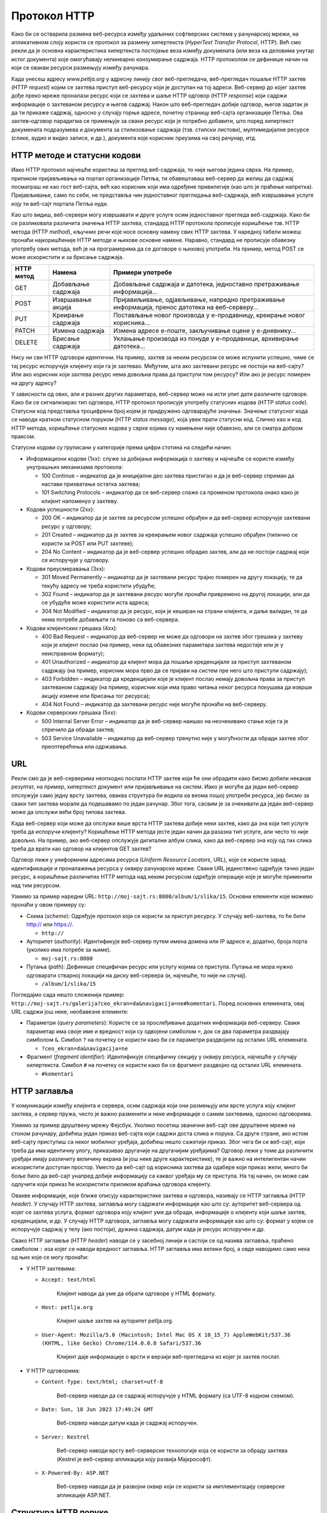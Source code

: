 Протокол HTTP
=============

Како би се остварила размена веб-ресурса између удаљених софтверских система у рачунарској мрежи, на апликативном слоју користи се протокол за размену хипертекста (*HyperText Transfer Protocol*, HTTP). Већ смо рекли да је основна карактеристика хипертекста постојање веза између докумената (или веза ка деловима унутар истог документа) које омогућавају нелинеарно конзумирање садржаја. HTTP протоколом се дефинише начин на који се овакви ресурси размењују између рачунара.

Када унесеш адресу *www.petlja.org* у адресну линију свог веб-прегледача, веб-прегледач пошаље HTTP захтев (HTTP *request*) којим се захтева приступ веб-ресурсу који је доступан на тој адреси. Веб-сервер до којег захтев дође преко мреже проналази ресурс који се захтева и шаље HTTP одговор (HTTP *response*) који садржи информације о захтеваном ресурсу и његов садржај. Након што веб-прегледач добије одговор, његов задатак је да ти прикаже садржај, односно у случају горње адресе, почетну страницу веб-сајта организације Петља. Ова захтев–одговор парадигма се примењује за сваки ресурс који је потребно добавити, што поред хипертекст докумената подразумева и документа за стилизовање садржаја (тзв. стилски листови), мултимедијалне ресурсе (слике, аудио и видео записе, и др.), документа које корисник преузима на свој рачунар, итд.

.. image:: ../../_images/slika_37a.png
        :width: 780
        :align: center

HTTP методе и статусни кодови
_______________________________

Иако HTTP протокол најчешће користиш за преглед веб-садржаја, то није његова једина сврха. На пример, приликом пријављивања на портал организације Петља, ти обавештаваш веб-сервер да желиш да садржај посматраш не као гост веб-сајта, већ као корисник који има одређене привилегије (као што је праћење напретка). Пријављивање, само по себи, не представља чин једноставног прегледања веб-садржаја, већ извршавање услуге коју ти веб-сајт портала Петља нуди. 

Као што видиш, веб-сервери могу извршавати и друге услуге осим једноставног прегледа веб-садржаја. Како би се разликовала различита значења HTTP захтева, стандард HTTP протокола прописује коришћење тзв. HTTP метода (HTTP *method*), кључних речи које носе основну намену свих HTTP захтева. У наредној табели можеш пронаћи најкоришћеније HTTP методе и њихове основне намене. Наравно, стандард не прописује обавезну употребу ових метода, већ је на програмерима да се договоре о њиховој употреби. На пример, метод POST се може искористити и за брисање садржаја.

+----------------+--------------------+--------------------------------------------------------------------------------------------------+
| **HTTP метод** | **Намена**         | **Примери употребе**                                                                             |
+================+====================+==================================================================================================+
| GET            | Добављање садржаја | Добављање садржаја и датотека, једноставно претраживање информација...                           |
+----------------+--------------------+--------------------------------------------------------------------------------------------------+
| POST           | Извршавање акција  | Пријавиљивање, одјављивање, напредно претраживање информација, пренос датотека на веб-серверу... |
+----------------+--------------------+--------------------------------------------------------------------------------------------------+
| PUT            | Креирање садржаја  | Постављање новог производа у е-продавницу, креирање новог корисника...                           |
+----------------+--------------------+--------------------------------------------------------------------------------------------------+
| PATCH          | Измена садржаја    | Измена адресе е-поште, закључивање оцене у е-дневнику...                                         |
+----------------+--------------------+--------------------------------------------------------------------------------------------------+
| DELETE         | Брисање садржаја   | Уклањање производа из понуде у е-продавници, архивирање датотека...                              |
+----------------+--------------------+--------------------------------------------------------------------------------------------------+

Нису ни сви HTTP одговори идентични. На пример, захтев за неким ресурсом се може испунити успешно, чиме се тај ресурс испоручује клијенту који га је захтевао. Међутим, шта ако захтевани ресурс не постоји на веб-сајту? Или ако корисник који захтева ресурс нема довољна права да приступи том ресурсу? Или ако је ресурс померен на другу адресу?

У зависности од ових, али и разних других параметара, веб-сервер може на исти упит   дати различите одговоре. Како би се сигнализирао тип одговора, HTTP протокол прописује употребу статусних кодова (HTTP *status code*). Статусни код представља троцифрени број којем је придружено одговарајуће значење. Значење статусног кода се наводи кратком статусном поруком (HTTP *status message*), која увек прати статусни код. Слично као и код HTTP метода, коришћење статусних кодова у сврхе којима су намењени није обавезно, али се сматра добром праксом.

Статусни кодови су груписани у категорије према цифри стотина на следећи начин:

- Информациони кодови (1xx): служе за добијање информација о захтеву и најчешће се користе између унутрашњих механизама протокола:

  - 100 Continue – индикатор да је иницијални део захтева пристигао и да је веб-сервер спреман да настави прихватање остатка захтева;
  - 101 Switching Protocols – индикатор да се веб-сервер слаже са променом протокола онако како је клијент напоменуо у захтеву.

- Кодови успешности (2xx):

  - 200 OK – индикатор да је захтев за ресурсом успешно обрађен и да веб-сервер испоручује захтевани ресурс у одговору;
  - 201 Created – индикатор да је захтев за креирањем новог садржаја успешно обрађен (типично се користи за POST или PUT захтеве);
  - 204 No Content – индикатор да је веб-сервер успешно обрадио захтев, али да не постоји садржај који се испоручује у одговору.

- Кодови преусмеравања (3xx):

  - 301 Moved Permanently – индикатор да је захтевани ресурс трајно померен на другу локацију, те да текућу адресу не треба користити убудуће;
  - 302 Found – индикатор да је захтевани ресурс могуће пронаћи привремено на другој локацији, али да се убудуће може користити иста адреса;
  - 304 Not Modified – индикатор да је ресурс, који је кеширан на страни клијента, и даље валидан, те да нема потребе добављати га поново са веб-сервера.

- Кодови клијентских грешака (4xx):

  - 400 Bad Request – индикатор да веб-сервер не може да одговори на захтев због грешака у захтеву који је клијент послао (на пример, неки од обавезних параметара захтева недостаје или је у неисправном формату);
  - 401 Unauthorized – индикатор да клијент мора да пошаље креденцијале за приступ захтеваном садржају (на пример, корисник мора прво да се пријави на систем пре него што приступи садржају);
  - 403 Forbidden – индикатор да креденцијали које је клијент послао немају довољна права за приступ захтеваном садржају (на пример, корисник који има право читања неког ресурса покушава да изврши акцију измене или брисања тог ресурса);
  - 404 Not Found – индикатор да захтевани ресурс није могуће пронаћи на веб-серверу.

- Кодови серверских грешака (5xx):

  - 500 Internal Server Error – индикатор да је веб-сервер наишао на неочекивано стање које га је спречило да обради захтев;
  - 503 Service Unavailable – индикатор да веб-сервер тренутно није у могућности да обради захтев због преоптерећења или одржавања.

URL
___

Рекли смо да је веб-серверима неопходно послати HTTP захтев који ће они обрадити како бисмо добили некакав резултат, на пример, хипертекст документ или пријављивање на систем. Иако је могуће да један веб-сервер опслужује само једну врсту захтева, оваква структура би водила ка веома лошој употреби ресурса, јер бисмо за сваки тип захтева морали да подешавамо по један рачунар. Због тога, сасвим је за очекивати да један веб-сервер може да опслужи већи број типова захтева.

Када веб-сервер који може да опслужи више врста HTTP захтева добије неки захтев, како да зна који тип услуге треба да испоручи клијенту? Коришћење HTTP метода јесте један начин да разазна тип услуге, али често то није довољно. На пример, ако веб-сервер опслужује дигитални албум слика, како да веб-сервер зна коју од тих слика треба да врати као одговор на клијентов GET захтев?

Одговор лежи у униформним адресама ресурса (*Uniform Resource Locators*, URL), којe се користе зарад идентификације и проналажења ресурса у оквиру рачунарске мреже. Сваки URL јединствено одређује тачно један ресурс, а коришћење различитих HTTP метода над неким ресурсом одређује операције које је могуће применити над тим ресурсом.

Узмимо за пример наредни URL: ``http://moj-sajt.rs:8080/album/1/slika/15``. Основни елементи које можемо пронаћи у овом примеру су:

- Схема (*scheme*): Oдређује протокол који се користи за приступ ресурсу. У случају веб-захтева, то ће бити http:// или https://.

  - ``http://``

- Ауторитет (*authority*): Идентификује веб-сервер путем имена домена или IP адресе и, додатно, броја порта (уколико има потребе за њиме).

  - ``moj-sajt.rs:8080``

- Путања (*path*): Дефинише специфичан ресурс или услугу којима се приступа. Путања не мора нужно одговарати стварној локацији на диску веб-сервера (и, најчешће, то није ни случај).

  - ``/album/1/slika/15``

Погледајмо сада нешто сложенији пример: ``http://moj-sajt.rs/galerija?ceo_ekran=da&navigacija=ne#komentari``. Поред основних елемената, овај URL садржи још неке, необавезне елементе:

- Параметри (*query parameters*): Користе се за прослеђивање додатних информација веб-серверу. Сваки параметар има своје име и вредност који су одвојени симболом ``=``, док се два параметра раздвајају симболом ``&``. Симбол ``?`` на почетку се користи како би се параметри раздвојили од осталих URL елемената.

  - ``?ceo_ekran=da&navigacija=ne``

- Фрагмент (*fragment identifier*): Идентификује специфичну секцију у оквиру ресурса, најчешће у случају хипертекста. Симбол ``#`` на почетку се користи како би се фрагмент раздвојио од осталих URL eлемената.
    
  - ``#komentari``

HTTP заглавља
_____________

У комуникацији између клијента и сервера, осим садржаја који они размењују или врсте услуга коју клијент захтева, а сервер пружа, често је важно разменити и неке информације о самим захтевима, односно одговорима. 

Узмимо за пример друштвену мрежу Фејсбук. Уколико посетиш званични веб-сајт ове друштвене мреже на стоном рачунару, добићеш један приказ веб-сајта који садржи доста слика и порука. Са друге стране, ако истом веб-сајту приступиш са неког мобилног уређаја, добићеш нешто сажетији приказ. Због чега би се веб-сајт, који треба да има идентичну улогу, приказивао другачије на другачијим уређајима? Одговор лежи у томе да различити уређаји имају различиту величину екрана (и још неке друге карактеристике), те је важно на интелигентан начин искористити доступан простор. Уместо да веб-сајт од корисника захтева да одабере који приказ жели, много би боље било да веб-сајт унапред добије информацију са каквог уређаја му се приступа. На тај начин, он може сам одлучити који приказ ће искористити приликом враћања одговора клијенту. 

Овакве информације, које ближе описују карактеристике захтева и одговора, називају се HTTP заглавља (HTTP *header*). У случају HTTP захтева, заглавља могу садржати информације као што су: ауторитет веб-сервера од којег се захтева услуга, формат одговора коју клијент уме да обради, информације о клијенту који шаље захтев, креденцијали, и др. У случају HTTP одговора, заглавља могу садржати информације као што су: формат у којем се испоручује садржај у телу (ако постоји), дужина садржаја, датум када је ресурс испоручен и др. 

Свако HTTP заглавље (HTTP *header*) наводи се у засебној линији и састоји се од назива заглавља, праћено симболом ``:`` иза којег се наводи вредност заглавља. HTTP заглавља има велики број, а овде наводимо само некa од њих које се могу пронаћи:


- У HTTP захтевима:

  - ``Accept: text/html``

      Клијент наводи да уме да обрати одговоре у HTML формату.

  - ``Host: petlja.org``

      Клијент шаље захтев на ауторитет petlja.org.

  - ``User-Agent: Mozilla/5.0 (Macintosh; Intel Mac OS X 10_15_7) AppleWebKit/537.36 (KHTML, like Gecko) Chrome/114.0.0.0 Safari/537.36``

      Клијент даје информације о врсти и верзији веб-прегледача из којег је захтев послат.

- У HTTP одговорима:

  - ``Content-Type: text/html; charset=utf-8``

      Веб-сервер наводи да се садржај испоручује у HTML формату (са UTF-8 кодном схемом).

  - ``Date: Sun, 18 Jun 2023 17:49:24 GMT``

      Веб-сервер наводи датум када је садржај испоручен.

  - ``Server: Kestrel``

      Веб-сервер наводи врсту веб-серверске технологије која се користи за обраду захтева (Kestrel је веб-сервер апликација коју развија Мајкрософт).

  - ``X-Powered-By: ASP.NET``

      Веб-сервер наводи да је развојни оквир који се користи за имплементацију серверске апликације ASP.NET.

Структура HTTP поруке
_____________________

Сада када познајеш неке важне елементе захтев–одговор парадигме HTTP протокола, видећеш како HTTP протокол дефинише структуру порука које се размењују између клијента и веб-сервера.

Сваки HTTP захтев записује се у наредном формату:

::

    МЕТОД ПУТАЊА ВЕРЗИЈА
    ЗАГЛАВЉА

    ТЕЛО

Елементи HTTP захтева су:

- ``МЕТОД`` – неки од HTTP метода (GET, POST, итд.).
- ``ПУТАЊА`` – URL ка ресурсу који се захтева (обично се наводи без схеме и ауторитета).
- ``ВЕРЗИЈА`` – верзија HTTP протокола који се користи. Тренутно је и даље најраспрострањенија верзија „HTTP/1.1“, али се све више користи и „HTTP/2“ и, најређе, последња верзија „HTTP/3“.
- ``ЗАГЛАВЉА`` – HTTP заглавља која ближе описују карактеристике захтева.
- ``ТЕЛО`` – необавезни садржај који се прослеђује серверу, уколико услуга која се захтева очекује да буде прослеђен неки садржај (на пример, информације о кориснику за ког се креира нови налог у систему). Приметимо да је последње заглавље обавезно раздвојено од тела захтева једним празним редом.

На пример, захтевање *почетна страница* посвећена курсу „Базе података“ за трећи разред гимназија на платформи Петља може се формулисати наредним HTTP захтевом:

.. raw:: html

    <pre>
    GET /kurs/7963/0 HTTP/1.1
    Accept: text/html
    Host: petlja.org
    User-Agent: Mozilla/5.0 (Macintosh; Intel Mac OS X 10_15_7) AppleWebKit/537.36 (KHTML, like Gecko) Chrome/114.0.0.0 Safari/537.36 

    </pre>
    

Празни ред на крају је важан како би се означило да је „User-Agent“ последње заглавље. Додатно, примети да овај захтев не садржи тело. То и јесте уобичајен случај код GET метода, с обзиром на то да се он користи искључиво за добављање садржаја. Сви евентуални параметри се прослеђују као параметри URL адресе. Слично важи и за метод DELETE. Остали методи, POST, PATCH и PUT уобичајено очекују да се проследи неки садржај у телу захтева. Наредни пример илуструје HTTP захтев којим се корисник пријављује на систем. Приметимо да се подаци о корисничком имену и лозинки прослеђују кроз тело захтева.

.. raw:: html

    <pre>
    POST /login HTTP/1.1
    Host: moj-sajt.rs

    korisnik=admin&lozinka=ne_tako_tajna_lozinka

    </pre>

.. topic:: \

    .. reveal:: HTTPS_zanimljivost
        :showtitle: Занимљивост: Безбедност података и протокол HTTP
        :hidetitle: Сакриј занимљивост

        Сигурно знаш да велики број веб-сајтова који омогућавају корисницима да се пријаве на систем сакривају лозинку приликом уноса, као што је приказано на наредној слици. 

        .. image:: ../../_images/slika_37c.png
            :width: 780
            :align: center

        Међутим, код пријављивања на систем, веб-прегледач шаље HTTP захтев који веома личи на претходни који смо навели. Чак и ако неко ко је у твојој близини не може да види лозинку коју уносиш, то не значи нужно да је комуникација са тим системом безбедна. Твој HTTP захтев путује кроз велики број мрежних уређаја на интернету, те злонамерна лица могу да инструишу мрежне уређаје који су у њиховом власништву да отпакују поруку и да прочитају садржај HTTP захтева. Да бисмо били безбедни, потребно је да поверљиве податке делимо са веб-сајтовима који користе сигурни протокол за пренос хипертекста (*HyperText Transfer Protocol Secure*, HTTPS). HTTPS је готово идентичан као HTTP протокол о којем управо учиш, са разликом да се сва комуникација шифрује између лица која учествују у комуникацији. Сигурну комуникацију ћеш препознати тако што се за схему URL адреса користи „https://“, а већина савремених веб-прегледача нуди и додатне информације када веб-сајтови испуњавају безбедносне провере. На пример, у веб-прегледачу *Google Chrome*, на левом крају адресне линије можеш пронаћи дугме за више информација о веб-сајту који посеђујеш. Уколико пронађеш опцију *„Connection is secure“*, то значи да веб-сајту приступаш путем безбедног протокола.

        .. image:: ../../_images/slika_37d.png
            :width: 290
            :align: center

        Одабиром исте опције можеш пронаћи више детаља.

        .. image:: ../../_images/slika_37e.png
            :width: 290
            :align: center

        Ипак, нису сви `https://` веб-сајтови безбедни. Злонамерна лица такође прибегавају техници познатој под називом пецање (*phishing*), којом се жртве напада упућују на лажан веб-сајт који веома личи (а некада чак идентично изгледа и идентично се понаша) на званични веб-сајт, у намери да се украду креденцијали или други поверљиви подаци (попут бројева на банковним картицама, бројева телефона, итд.). На наредној слици је приказан пример веб-сајта за пецање корисника Фејсбук платформе. Приметићеш да веб-прегледач приказује да је комуникација са веб-сајтом безбедна (што и јесте, с обзиром на то да се користи HTTPS протокол за комуникацију), али URL адреса упућује на очигледну превару. Ипак, некада су URL адресе на први поглед коректне, као у случају *www.faceb00k.com*, те је важно да обратиш пажњу. Неопрезан корисник може угледати овакав веб-сајт и унети своје креденцијале, чиме даје могућност злонамерним лицима да прикупе сав садржај са платформе Фејсбук, укључујући приватне фотографије, разговоре са другим корисницима, па чак и неке поверљиве информације других корисника („пријатеља“ жртве напада) и то у распону од неколико (мили)секунди након што успешно украду жртвине креденцијале. Овакве врсте превара се у Републици Србији сматрају високотехнолошким криминалом и више информација о томе можеш пронаћи на веб-сајту Министарства унутрашњих послова посвећеном овој теми: http://www.mup.gov.rs/wps/portal/sr/gradjani/saveti/Visokotehnoloski+kriminal.

        .. image:: ../../_images/slika_37f.webp
            :width: 780
            :align: center

Пређимо сада на HTTP одговоре. Сваки HTTP одговор записује се у наредном формату:

::

    ВЕРЗИЈА СТАТУСНИ_КОД СТАТУСНА_ПОРУКА
    ЗАГЛАВЉА

    ТЕЛО

Елементи HTTP одговора су:

- ``ВЕРЗИЈА`` – верзија HTTP протокола који се користи. 
- ``СТАТУСНИ_КОД`` – индикатор одговора веб-сервера на захтев у виду троцифреног броја
- ``СТАТУСНА_ПОРУКА`` – кратка порука која додатно описује индикатор одговора веб-сервера на захтев.
- ``ЗАГЛАВЉА`` – HTTP заглавља која ближе описују карактеристике одговора.
- ``ТЕЛО`` – необавезни садржај који се прослеђује клијенту. Очекивано, садржај тела одговара врсти захтева који је веб-сервер прихватио. У случају да је приликом обраде захтева дошло до грешке, тело садржаја може садржати и детаљније информације о врсти грешке.

Приметићеш да опет постоји један празан ред који раздваја последње заглавље од тела одговора. Као и у случају HTTP захтева, чак и ако нема тела одговора, важно је да овај празан ред постоји како би се означио крај заглавља.

Примера ради, HTTP одговор на захтев за курс „Базе података“ који смо навели раније, може изгледати овако (тело одговора је скраћено):

::

    HTTP/1.1 200 OK
    Content-Type: text/html; charset=utf-8

    <!DOCTYPE html>
    <html lang="rs">
    ...
    </html>
